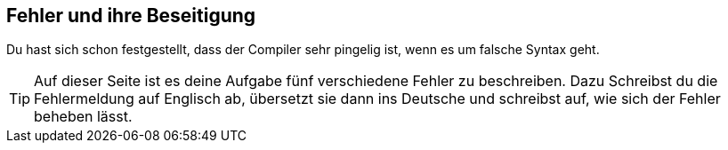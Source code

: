 ## Fehler und ihre Beseitigung ##

Du hast sich schon festgestellt, dass der Compiler sehr pingelig ist, wenn es um falsche Syntax geht.

TIP: Auf dieser Seite ist es deine Aufgabe fünf verschiedene Fehler zu beschreiben. Dazu Schreibst du die Fehlermeldung auf Englisch ab, übersetzt sie dann ins Deutsche und schreibst auf, wie sich der Fehler beheben lässt.


